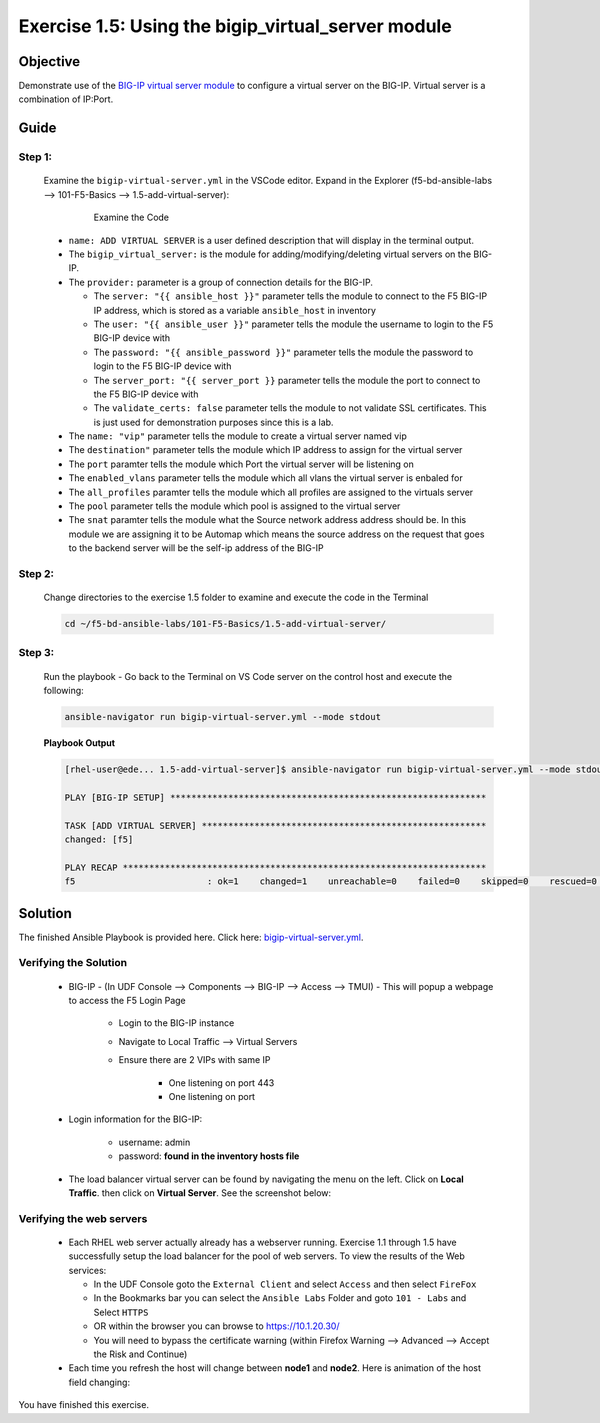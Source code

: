 Exercise 1.5: Using the bigip_virtual_server module
===================================================



Objective
*********

Demonstrate use of the `BIG-IP virtual server module <https://docs.ansible.com/ansible/latest/modules/bigip_virtual_server_module.html>`__ to configure a virtual server on the BIG-IP. Virtual server is a combination of IP:Port.

Guide
*****

Step 1:
-------

   Examine the ``bigip-virtual-server.yml`` in the VSCode editor.
   Expand in the Explorer (f5-bd-ansible-labs --> 101-F5-Basics --> 1.5-add-virtual-server):

      .. figure:: ../images/bigip-virtual-server-examine.png
         :alt: 

         Examine the Code

   -  ``name: ADD VIRTUAL SERVER`` is a user defined description that will display in the terminal output.
   -  The ``bigip_virtual_server:`` is the module for adding/modifying/deleting virtual servers on the BIG-IP.
   -  The ``provider:`` parameter is a group of connection details for the BIG-IP.

      *  The ``server: "{{ ansible_host }}"`` parameter tells the module to connect to the F5 BIG-IP IP address, which is stored as a variable ``ansible_host`` in inventory
      *  The ``user: "{{ ansible_user }}"`` parameter tells the module the username to login to the F5 BIG-IP device with
      *  The ``password: "{{ ansible_password }}"`` parameter tells the module the password to login to the F5 BIG-IP device with
      *  The ``server_port: "{{ server_port }}`` parameter tells the module the port to connect to the F5 BIG-IP device with
      *  The ``validate_certs: false`` parameter tells the module to not validate SSL certificates. This is just used for demonstration purposes since this is a lab.

   -  The ``name: "vip"`` parameter tells the module to create a virtual server named vip
   -  The ``destination"`` parameter tells the module which IP address to assign for the virtual server
   -  The ``port`` paramter tells the module which Port the virtual server will be listening on
   -  The ``enabled_vlans`` parameter tells the module which all vlans the virtual server is enbaled for
   -  The ``all_profiles`` paramter tells the module which all profiles are assigned to the virtuals server
   -  The ``pool`` parameter tells the module which pool is assigned to the virtual server
   -  The ``snat`` paramter tells the module what the Source network address address should be. In this module we are assigning it to be Automap which means the source address on the request that goes to the backend server will be the self-ip address of the BIG-IP
   
Step 2:
-------

   Change directories to the exercise 1.5 folder to examine and execute the code in the Terminal

   .. code::

      cd ~/f5-bd-ansible-labs/101-F5-Basics/1.5-add-virtual-server/

Step 3:
-------

   Run the playbook - Go back to the Terminal on VS Code server on the control host and execute the following:

   .. code::

      ansible-navigator run bigip-virtual-server.yml --mode stdout

   **Playbook Output**

   .. code:: yaml

      [rhel-user@ede... 1.5-add-virtual-server]$ ansible-navigator run bigip-virtual-server.yml --mode stdout

      PLAY [BIG-IP SETUP] ************************************************************

      TASK [ADD VIRTUAL SERVER] ******************************************************
      changed: [f5]

      PLAY RECAP *********************************************************************
      f5                         : ok=1    changed=1    unreachable=0    failed=0    skipped=0    rescued=0    ignored=0  


Solution
********

The finished Ansible Playbook is provided here. Click here: `bigip-virtual-server.yml <https://github.com/network-automation/linklight/blob/master/exercises/ansible_f5/1.5-add-virtual-server/bigip-virtual-server.yml>`__.

Verifying the Solution
----------------------

   - BIG-IP - (In UDF Console --> Components --> BIG-IP --> Access --> TMUI)  - This will popup a webpage to access the F5 Login Page

      * Login to the BIG-IP instance
      * Navigate to Local Traffic --> Virtual Servers
      * Ensure there are 2 VIPs with same IP

         + One listening on port 443
         + One listening on port 

   - Login information for the BIG-IP:
   
      * username: admin 
      * password: **found in the inventory hosts file**

   - The load balancer virtual server can be found by navigating the menu on the left. Click on **Local Traffic**. then click on **Virtual Server**. See the screenshot below: |f5 vip image|

Verifying the web servers
-------------------------

   - Each RHEL web server actually already has a webserver running. Exercise 1.1 through 1.5 have successfully setup the load balancer for the pool of web servers.  To view the results of the Web services:

     * In the UDF Console goto the ``External Client`` and select ``Access`` and then select ``FireFox``
     * In the Bookmarks bar you can select the ``Ansible Labs`` Folder and goto ``101 - Labs`` and Select ``HTTPS`` 
     * OR within the browser you can browse to https://10.1.20.30/
     * You will need to bypass the certificate warning (within Firefox Warning --> Advanced --> Accept the Risk and Continue)

   - Each time you refresh the host will change between **node1** and **node2**. Here is animation of the host field changing: |webservers|

You have finished this exercise.

.. |f5 vip image| image:: ../images/f5vip.png
.. |webservers| image:: ../images/f5webservers-firefox.png
